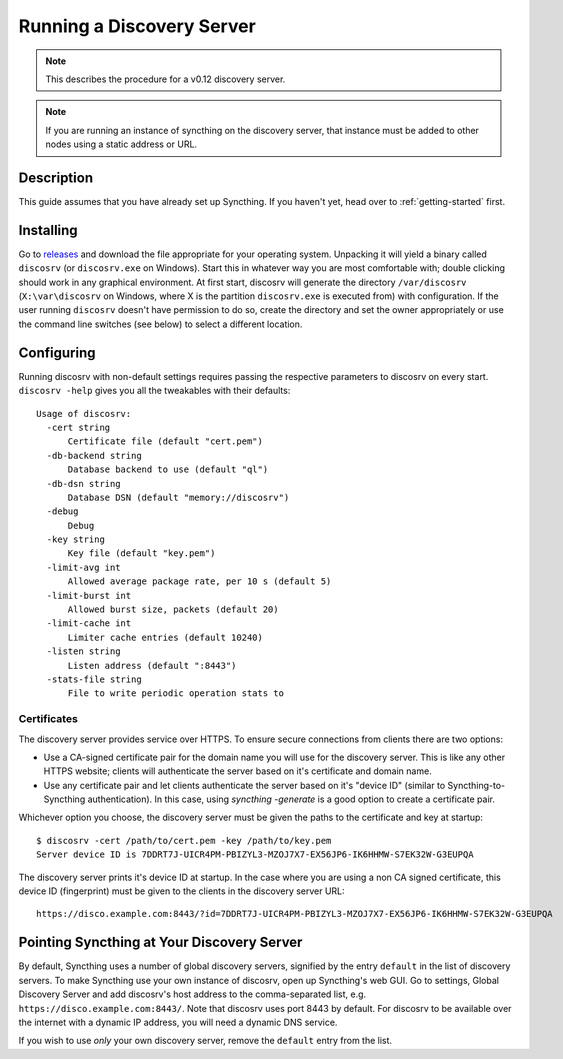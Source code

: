 Running a Discovery Server
==========================

.. note:: This describes the procedure for a v0.12 discovery server.
.. note:: If you are running an instance of syncthing on the discovery server, that instance must be added to other nodes using a static address or URL. 

Description
-----------

This guide assumes that you have already set up Syncthing. If you
haven't yet, head over to :ref:`getting-started` first.

Installing
----------

Go to `releases <https://github.com/syncthing/discosrv/releases>`__ and
download the file appropriate for your operating system. Unpacking it will
yield a binary called ``discosrv`` (or ``discosrv.exe`` on Windows). Start
this in whatever way you are most comfortable with; double clicking should
work in any graphical environment. At first start, discosrv will generate the
directory ``/var/discosrv`` (``X:\var\discosrv`` on Windows, where X is the
partition ``discosrv.exe`` is executed from) with configuration. If the user
running ``discosrv`` doesn't have permission to do so, create the directory
and set the owner appropriately or use the command line switches (see below)
to select a different location.

Configuring
-----------

Running discosrv with non-default settings requires passing the
respective parameters to discosrv on every start. ``discosrv -help``
gives you all the tweakables with their defaults:

::

  Usage of discosrv:
    -cert string
        Certificate file (default "cert.pem")
    -db-backend string
        Database backend to use (default "ql")
    -db-dsn string
        Database DSN (default "memory://discosrv")
    -debug
        Debug
    -key string
        Key file (default "key.pem")
    -limit-avg int
        Allowed average package rate, per 10 s (default 5)
    -limit-burst int
        Allowed burst size, packets (default 20)
    -limit-cache int
        Limiter cache entries (default 10240)
    -listen string
        Listen address (default ":8443")
    -stats-file string
        File to write periodic operation stats to

Certificates
^^^^^^^^^^^^

The discovery server provides service over HTTPS. To ensure secure connections
from clients there are two options:

- Use a CA-signed certificate pair for the domain name you will use for the
  discovery server. This is like any other HTTPS website; clients will
  authenticate the server based on it's certificate and domain name.

- Use any certificate pair and let clients authenticate the server based on
  it's "device ID" (similar to Syncthing-to-Syncthing authentication). In
  this case, using `syncthing -generate` is a good option to create a
  certificate pair.

Whichever option you choose, the discovery server must be given the paths to
the certificate and key at startup::

  $ discosrv -cert /path/to/cert.pem -key /path/to/key.pem
  Server device ID is 7DDRT7J-UICR4PM-PBIZYL3-MZOJ7X7-EX56JP6-IK6HHMW-S7EK32W-G3EUPQA

The discovery server prints it's device ID at startup. In the case where you
are using a non CA signed certificate, this device ID (fingerprint) must be
given to the clients in the discovery server URL::

  https://disco.example.com:8443/?id=7DDRT7J-UICR4PM-PBIZYL3-MZOJ7X7-EX56JP6-IK6HHMW-S7EK32W-G3EUPQA

Pointing Syncthing at Your Discovery Server
-------------------------------------------

By default, Syncthing uses a number of global discovery servers, signified by
the entry ``default`` in the list of discovery servers. To make Syncthing use
your own instance of discosrv, open up Syncthing's web GUI. Go to settings,
Global Discovery Server and add discosrv's host address to the comma-separated
list, e.g. ``https://disco.example.com:8443/``. Note that discosrv uses port
8443 by default. For discosrv to be available over the internet with a dynamic
IP address, you will need a dynamic DNS service.

If you wish to use *only* your own discovery server, remove the ``default``
entry from the list.
